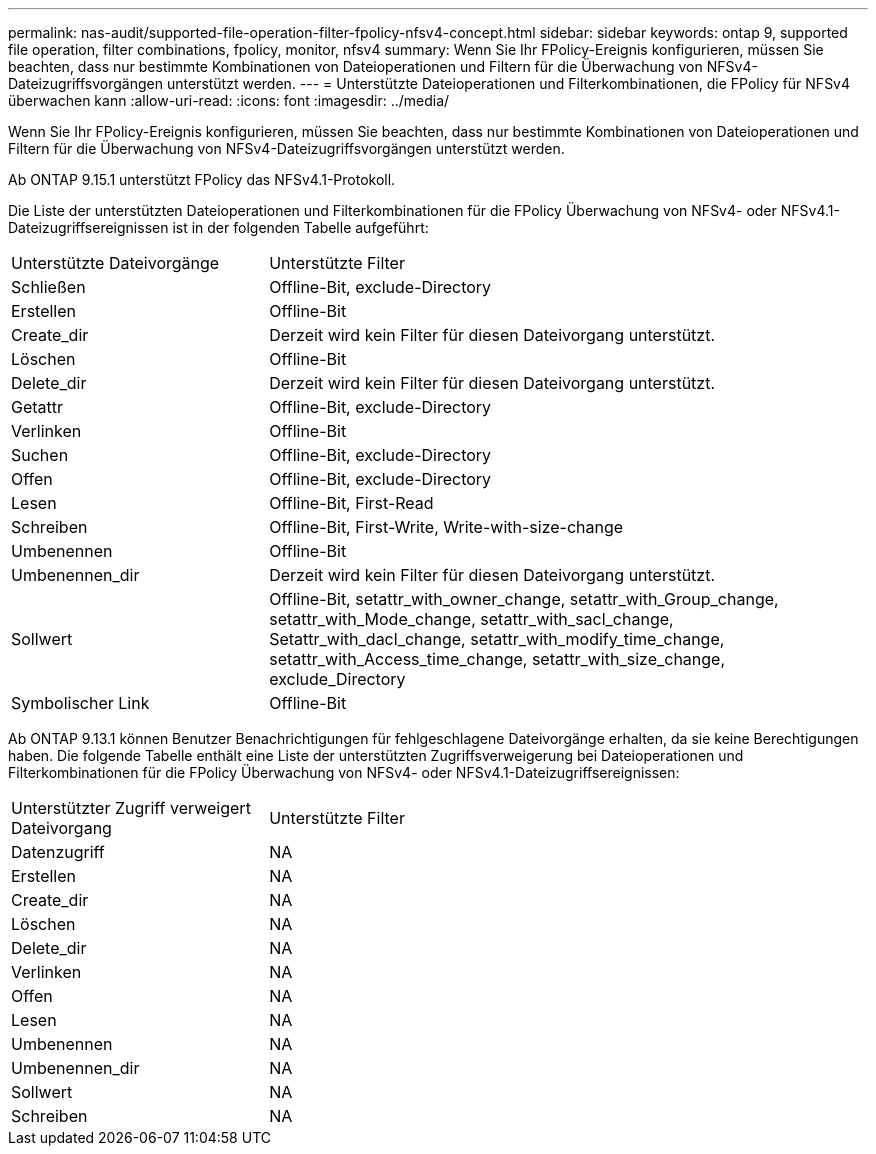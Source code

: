 ---
permalink: nas-audit/supported-file-operation-filter-fpolicy-nfsv4-concept.html 
sidebar: sidebar 
keywords: ontap 9, supported file operation, filter combinations, fpolicy, monitor, nfsv4 
summary: Wenn Sie Ihr FPolicy-Ereignis konfigurieren, müssen Sie beachten, dass nur bestimmte Kombinationen von Dateioperationen und Filtern für die Überwachung von NFSv4-Dateizugriffsvorgängen unterstützt werden. 
---
= Unterstützte Dateioperationen und Filterkombinationen, die FPolicy für NFSv4 überwachen kann
:allow-uri-read: 
:icons: font
:imagesdir: ../media/


[role="lead"]
Wenn Sie Ihr FPolicy-Ereignis konfigurieren, müssen Sie beachten, dass nur bestimmte Kombinationen von Dateioperationen und Filtern für die Überwachung von NFSv4-Dateizugriffsvorgängen unterstützt werden.

Ab ONTAP 9.15.1 unterstützt FPolicy das NFSv4.1-Protokoll.

Die Liste der unterstützten Dateioperationen und Filterkombinationen für die FPolicy Überwachung von NFSv4- oder NFSv4.1-Dateizugriffsereignissen ist in der folgenden Tabelle aufgeführt:

[cols="30,70"]
|===


| Unterstützte Dateivorgänge | Unterstützte Filter 


 a| 
Schließen
 a| 
Offline-Bit, exclude-Directory



 a| 
Erstellen
 a| 
Offline-Bit



 a| 
Create_dir
 a| 
Derzeit wird kein Filter für diesen Dateivorgang unterstützt.



 a| 
Löschen
 a| 
Offline-Bit



 a| 
Delete_dir
 a| 
Derzeit wird kein Filter für diesen Dateivorgang unterstützt.



 a| 
Getattr
 a| 
Offline-Bit, exclude-Directory



 a| 
Verlinken
 a| 
Offline-Bit



 a| 
Suchen
 a| 
Offline-Bit, exclude-Directory



 a| 
Offen
 a| 
Offline-Bit, exclude-Directory



 a| 
Lesen
 a| 
Offline-Bit, First-Read



 a| 
Schreiben
 a| 
Offline-Bit, First-Write, Write-with-size-change



 a| 
Umbenennen
 a| 
Offline-Bit



 a| 
Umbenennen_dir
 a| 
Derzeit wird kein Filter für diesen Dateivorgang unterstützt.



 a| 
Sollwert
 a| 
Offline-Bit, setattr_with_owner_change, setattr_with_Group_change, setattr_with_Mode_change, setattr_with_sacl_change, Setattr_with_dacl_change, setattr_with_modify_time_change, setattr_with_Access_time_change, setattr_with_size_change, exclude_Directory



 a| 
Symbolischer Link
 a| 
Offline-Bit

|===
Ab ONTAP 9.13.1 können Benutzer Benachrichtigungen für fehlgeschlagene Dateivorgänge erhalten, da sie keine Berechtigungen haben. Die folgende Tabelle enthält eine Liste der unterstützten Zugriffsverweigerung bei Dateioperationen und Filterkombinationen für die FPolicy Überwachung von NFSv4- oder NFSv4.1-Dateizugriffsereignissen:

[cols="30,70"]
|===


| Unterstützter Zugriff verweigert Dateivorgang | Unterstützte Filter 


 a| 
Datenzugriff
 a| 
NA



 a| 
Erstellen
 a| 
NA



 a| 
Create_dir
 a| 
NA



 a| 
Löschen
 a| 
NA



 a| 
Delete_dir
 a| 
NA



 a| 
Verlinken
 a| 
NA



 a| 
Offen
 a| 
NA



 a| 
Lesen
 a| 
NA



 a| 
Umbenennen
 a| 
NA



 a| 
Umbenennen_dir
 a| 
NA



 a| 
Sollwert
 a| 
NA



 a| 
Schreiben
 a| 
NA

|===